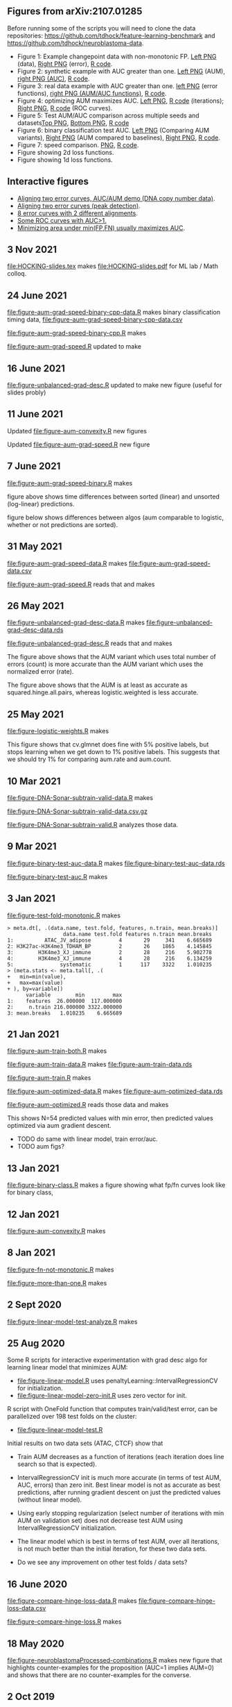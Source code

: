 ** Figures from arXiv:2107.01285

Before running some of the scripts you will need to clone the data
repositories: [[https://github.com/tdhock/feature-learning-benchmark]] and
[[https://github.com/tdhock/neuroblastoma-data]].

- Figure 1: Example changepoint data with non-monotonic FP. [[file:figure-fn-not-monotonic.png][Left PNG]]
  (data), [[file:figure-fn-not-monotonic-error.png][Right PNG]] (error), [[file:figure-fn-not-monotonic.R][R code]].
- Figure 2: synthetic example with AUC greater than one. [[file:figure-more-than-one-more-aum.png][Left PNG]]
  (AUM), [[file:figure-more-than-one-more-auc.png][right PNG (AUC)]], [[file:figure-more-than-one.R][R code]].
- Figure 3: real data example with AUC greater than one. [[file:figure-aum-convexity-profiles.png][left PNG]] (error functions),
  [[file:figure-aum-convexity.png][right PNG (AUM/AUC functions)]], [[file:figure-aum-convexity.R][R code]].
- Figure 4: optimizing AUM maximizes AUC. [[file:figure-aum-optimized-iterations.png][Left PNG]], [[file:figure-aum-optimized.R][R code]]
  (iterations); [[file:figure-aum-train-both.png][Right PNG]], [[file:figure-aum-train-both.R][R code]] (ROC curves).
- Figure 5: Test AUM/AUC comparison across multiple seeds and datasets[[file:figure-test-auc-comparison.png][Top PNG]], [[file:figure-test-aum-comparison.png][Bottom PNG]], [[file:figure-test-comparison.R][R code]]
- Figure 6: binary classification test AUC. [[file:figure-unbalanced-grad-desc-aum.png][Left PNG]] (Comparing AUM
  variants), [[file:figure-unbalanced-grad-desc.png][Right PNG]] (AUM compared to baselines), [[file:figure-aum-grad-speed-random.png][Right PNG]], [[file:figure-unbalanced-grad-desc.R][R code]].
- Figure 7: speed comparison. [[file:figure-aum-grad-speed-both.png][PNG]], [[file:figure-aum-grad-speed.R][R code]].
- Figure showing 2d loss functions.
- Figure showing 1d loss functions.

** Interactive figures

- [[http://bl.ocks.org/tdhock/raw/e3f56fa419a6638f943884a3abe1dc0b/][Aligning two error curves, AUC/AUM demo (DNA copy number data)]].
- [[http://ml.nau.edu/viz/2019-08-19-curveAlignment-aub-deriv/][Aligning two error curves (peak detection)]].
- [[http://ml.nau.edu/viz/2021-10-21-neuroblastomaProcessed-complex/][8 error curves with 2 different alignments]].
- [[http://ml.nau.edu/viz/2019-08-16-generalized-roc/][Some ROC curves with AUC>1.]]
- [[http://ml.nau.edu/viz/2019-08-20-min-area-under-min-fp-fn/][Minimizing area under min(FP,FN) usually maximizes AUC]].

** 3 Nov 2021

[[file:HOCKING-slides.tex]] makes [[file:HOCKING-slides.pdf]] for ML lab / Math colloq.

** 24 June 2021

[[file:figure-aum-grad-speed-binary-cpp-data.R]] makes binary classification timing data, [[file:figure-aum-grad-speed-binary-cpp-data.csv]]

[[file:figure-aum-grad-speed-binary-cpp.R]] makes

[[file:figure-aum-grad-speed-binary-cpp-algos.png]]

[[file:figure-aum-grad-speed-binary-cpp.png]]

[[file:figure-aum-grad-speed.R]] updated to make

[[file:figure-aum-grad-speed-both.png]]

** 16 June 2021

[[file:figure-unbalanced-grad-desc.R]] updated to make new figure (useful for slides probly)

[[file:figure-unbalanced-grad-desc-logistic.png]]

** 11 June 2021

Updated [[file:figure-aum-convexity.R]] new figures

[[file:figure-aum-convexity-thresholds.png]]

[[file:figure-aum-convexity-emph.png]]

Updated [[file:figure-aum-grad-speed.R]] new figure

[[file:figure-aum-grad-speed-random.png]]

** 7 June 2021

[[file:figure-aum-grad-speed-binary.R]] makes

[[file:figure-aum-grad-speed-binary.png]]

figure above shows time differences between sorted (linear) and
unsorted (log-linear) predictions.

figure below shows differences between algos (aum comparable to
logistic, whether or not predictions are sorted).

[[file:figure-aum-grad-speed-binary-algos.png]]

** 31 May 2021

[[file:figure-aum-grad-speed-data.R]] makes [[file:figure-aum-grad-speed-data.csv]]

[[file:figure-aum-grad-speed.R]] reads that and makes

[[file:figure-aum-grad-speed.png]]

** 26 May 2021

[[file:figure-unbalanced-grad-desc-data.R]] makes [[file:figure-unbalanced-grad-desc-data.rds]]

[[file:figure-unbalanced-grad-desc.R]] reads that and makes

[[file:figure-unbalanced-grad-desc-aum.png]]

The figure above shows that the AUM variant which uses total number of
errors (count) is more accurate than the AUM variant which uses the
normalized error (rate).

[[file:figure-unbalanced-grad-desc.png]]

The figure above shows that the AUM is at least as accurate as
squared.hinge.all.pairs, whereas logistic.weighted is less accurate.

** 25 May 2021

[[file:figure-logistic-weights.R]] makes

[[file:figure-logistic-weights.png]]

This figure shows that cv.glmnet does fine with 5% positive labels,
but stops learning when we get down to 1% positive labels. This
suggests that we should try 1% for comparing aum.rate and aum.count.

** 10 Mar 2021
   
[[file:figure-DNA-Sonar-subtrain-valid-data.R]] makes 

[[file:figure-DNA-Sonar-subtrain-valid-data.csv.gz]]

[[file:figure-DNA-Sonar-subtrain-valid.R]] analyzes those data.

** 9 Mar 2021

[[file:figure-binary-test-auc-data.R]] makes [[file:figure-binary-test-auc-data.rds]]

[[file:figure-binary-test-auc.R]] makes 

[[file:figure-binary-test-auc.png]]

** 3 Jan 2021

[[file:figure-test-fold-monotonic.R]] makes

#+BEGIN_SRC 
> meta.dt[, .(data.name, test.fold, features, n.train, mean.breaks)]
                  data.name test.fold features n.train mean.breaks
1:          ATAC_JV_adipose         4       29     341    6.665689
2: H3K27ac-H3K4me3_TDHAM_BP         2       26    1865    4.145845
3:        H3K4me3_XJ_immune         2       28     216    5.902778
4:        H3K4me3_XJ_immune         4       28     216    6.134259
5:               systematic         1      117    3322    1.010235
> (meta.stats <- meta.tall[, .(
+   min=min(value),
+   max=max(value)
+ ), by=variable])
      variable        min         max
1:    features  26.000000  117.000000
2:     n.train 216.000000 3322.000000
3: mean.breaks   1.010235    6.665689
#+END_SRC

** 21 Jan 2021
[[file:figure-aum-train-both.R]] makes 

[[file:figure-aum-train-both.png]]

[[file:figure-aum-train-data.R]] makes [[file:figure-aum-train-data.rds]]

[[file:figure-aum-train.R]] makes

[[file:figure-aum-train-iterations.png]]

[[file:figure-aum-train.png]]

[[file:figure-aum-optimized-data.R]] makes [[file:figure-aum-optimized-data.rds]]

[[file:figure-aum-optimized.R]] reads those data and makes

[[file:figure-aum-optimized.png]]

[[file:figure-aum-optimized-iterations.png]]

This shows N=54 predicted values with min error, then predicted values
optimized via aum gradient descent.

- TODO do same with linear model, train error/auc.
- TODO aum figs?

** 13 Jan 2021
[[file:figure-binary-class.R]] makes a figure showing what fp/fn curves
look like for binary class,

[[file:figure-binary-class.png]]

** 12 Jan 2021
[[file:figure-aum-convexity.R]] makes

[[file:figure-aum-convexity.png]]

[[file:figure-aum-convexity-profiles.png]]

** 8 Jan 2021

[[file:figure-fn-not-monotonic.R]] makes

[[file:figure-fn-not-monotonic.png]]

[[file:figure-fn-not-monotonic-error.png]]

[[file:figure-more-than-one.R]] makes

[[file:figure-more-than-one-less-aum.png]] 

[[file:figure-more-than-one-less-auc.png]]

[[file:figure-more-than-one-more-aum.png]]

[[file:figure-more-than-one-more-auc.png]]

** 2 Sept 2020

[[file:figure-linear-model-test-analyze.R]] makes

[[file:figure-linear-model-test-analyze.png]]

** 25 Aug 2020

Some R scripts for interactive experimentation with grad desc algo for
learning linear model that minimizes AUM:
- [[file:figure-linear-model.R]] uses
  penaltyLearning::IntervalRegressionCV for initialization.
- [[file:figure-linear-model-zero-init.R]] uses zero vector for init.

R script with OneFold function that computes train/valid/test error,
can be parallelized over 198 test folds on the cluster:
- [[file:figure-linear-model-test.R]]

Initial results on two data sets (ATAC, CTCF) show that
- Train AUM decreases as a function of iterations (each iteration does
  line search so that is expected).

[[file:figure-linear-model-test-aum-train-decreases.png]]

- IntervalRegressionCV init is much more accurate (in terms of test
  AUM, AUC, errors) than zero init. Best linear model is not as
  accurate as best predictions, after running gradient descent on just
  the predicted values (without linear model).

[[file:figure-linear-model-test-compare-init.png]]

- Using early stopping regularization (select number of iterations
  with min AUM on validation set) does not decrease test AUM using
  IntervalRegressionCV initialization.

[[file:figure-linear-model-test-initial-selected.png]]

- The linear model which is best in terms of test AUM, over all
  iterations, is not much better than the initial iteration, for these
  two data sets.

[[file:figure-linear-model-test-initial-best.png]]

- Do we see any improvement on other test folds / data sets?

** 16 June 2020

[[file:figure-compare-hinge-loss-data.R]] makes
[[file:figure-compare-hinge-loss-data.csv]]

[[file:figure-compare-hinge-loss.R]] makes

[[file:figure-compare-hinge-loss.png]]

** 18 May 2020

[[file:figure-neuroblastomaProcessed-combinations.R]] makes new figure
that highlights counter-examples for the proposition (AUC=1 implies
AUM=0) and shows that there are no counter-examples for the converse.

[[file:figure-neuroblastomaProcessed-combinations-points.png]]

** 2 Oct 2019

[[file:auc.improved.R]] copied from [[https://github.com/tdhock/feature-learning-benchmark/blob/master/auc.improved.R]]

** 19 Aug 2019

[[file:figure-curveAlignment.R]] computes derivative of area under
min(fp,fn), updated viz:
[[http://ml.nau.edu/viz/2019-08-19-curveAlignment-aub-deriv/]]

** 16 Aug 2019

[[file:figure-neuroblastomaProcessed-combinations-interactive.R]] makes

[[http://ml.nau.edu/viz/2019-08-16-generalized-roc/]]

** 6 June 2019

[[file:curveAlignment.R]] and [[file:figure-curveAlignment.R]]

http://members.cbio.mines-paristech.fr/~thocking/figure-max-auc/

** 4 June 2019

[[file:figure-aub-convexity.R]] creates figures which show that the aub
function is continuous but not convex:

[[file:figure-aub-convexity-heatmap.png]]

[[file:figure-aub-convexity.png]]

** 3 June 2019

[[file:figure-neuroblastomaProcessed-complex-loon.R]] has code for an
interactive plot using loon.

** 31 May 2019


[[file:figure-neuroblastomaProcessed-combinations.R]] creates the
following figure which plots auc vs aub:

[[file:figure-neuroblastomaProcessed-combinations-scatter.png]]

Note that the min AUM=0 has AUC=1, and the points with AUC>1 have
AUM>0. Thus minimizing AUM seems like a reasonable criterion.

** 30 May 2019

[[file:figure-neuroblastomaProcessed-complex.R]] creates
http://members.cbio.mines-paristech.fr/~thocking/figure-neuroblastomaProcessed-complex/
which shows 8 labeled neuroblastoma data sequences with two different
ROC curves / predictions. Strangely both achieve 0 errors, but the one
with predictions in the finite interval has a highly non-monotonic ROC
curve, and much smaller area inside the ROC polygon.

[[file:figure-neuroblastomaProcessed-combinations.R]] creates the
following figure which shows the auc values for all of the 2^8 unique
combinations of predicted values for 8 labeled profiles. 

[[file:figure-neuroblastomaProcessed-combinations.png]]

Each labeled
profiles has two minima: one in an infinite interval, and one in a
finite interval. The panel titles show the difference d from the
infinite interval limit to the predicted value, e.g. (-Inf, 1.2) with
d=1 results in a predicted value of 0.2. The overall pattern is that d
is relevant for AUC, in a range 0.001 to 10, but it has no effect
outside that range. Surprisingly there are AUC values greater than
zero, which happens when there are cycles. One example is highlighted
with a circle in the plot above, and the ROC curves are shown below.

[[file:figure-neuroblastomaProcessed-combinations-worst.png]]

** 29 May 2019

[[https://github.com/tdhock/neuroblastoma-data/blob/master/figure-max-auc.R]]
creates http://members.cbio.mines-paristech.fr/~thocking/figure-max-auc/

